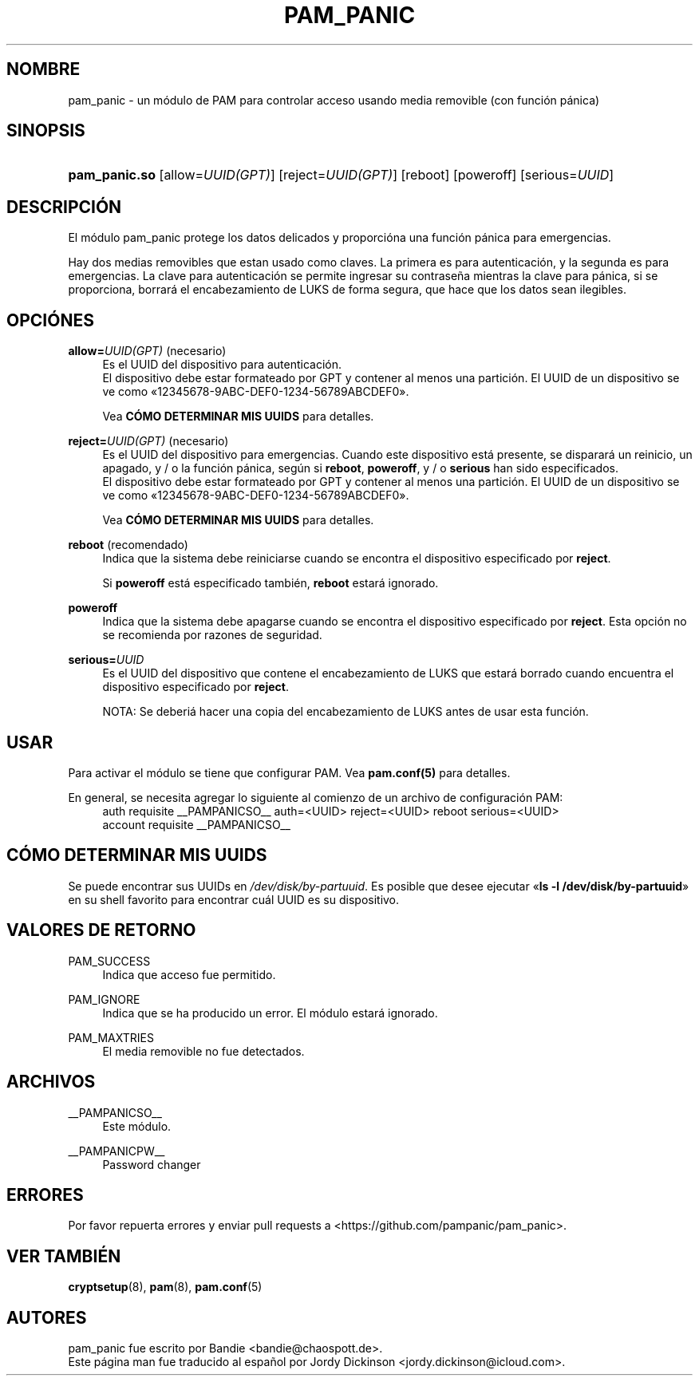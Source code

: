 '\" t
.\"     Title: pam_panic
.\"    Author: [vea la secci\('on "AUTORES"]
.\"      Date: 2018-03-28
.\"    Manual: Linux-PAM Panic Manual
.\"    Source: Linux-PAM Panic Manual
.\"  Language: Spanish
.\"
.TH "PAM_PANIC" "8" "2018-03-28" "PAM Panic Manual" "PAM Panic Manual"
.ie \n(.g .ds Aq \(aq
.el       .ds Aq '
.\" -----------------------------------------------------------------
.\" * set default formatting
.\" -----------------------------------------------------------------
.\" disable hyphenation
.nh
.\" disable justification (adjust text to left margin only)
.ad l
.\" -----------------------------------------------------------------
.\" * MAIN CONTENT STARTS HERE *
.\" -----------------------------------------------------------------


.SH "NOMBRE"
pam_panic \- un m\('odulo de PAM para controlar acceso usando media removible (con funci\('on p\('anica)


.SH "SINOPSIS"
.HP \w'\fBpam_panic\&.so\fR\ 'u
\fBpam_panic\&.so\fR [allow=\fIUUID(GPT)\fR] [reject=\fIUUID(GPT)\fR] [reboot] [poweroff] [serious=\fIUUID\fR]


.SH "DESCRIPCI\('ON"
.PP
El m\('odulo pam_panic protege los datos delicados y proporci\('ona una funci\('on p\('anica para emergencias\&.
.PP
Hay dos medias removibles que estan usado como claves. La primera es para autenticaci\('on, y la segunda es para emergencias. La clave para autenticaci\('on se permite ingresar su contrase\(~na mientras la clave para p\('anica, si se proporciona, borrar\('a el encabezamiento de LUKS de forma segura, que hace que los datos sean ilegibles.

.SH "OPCI\('ONES"
.PP
\fBallow=\fR\fB\fIUUID(GPT)\fR\fR (necesario)
.RS 4
Es el UUID del dispositivo para autenticaci\('on.
.PD 0
.PP
.PD 1
El dispositivo debe estar formateado por GPT y contener al menos una partici\('on\&.
El UUID de un dispositivo se ve como \[Fo]12345678-9ABC-DEF0-1234-56789ABCDEF0\[Fc]\&.
.PP
Vea \fBC\('OMO DETERMINAR MIS UUIDS\fR para detalles\&.
.RE
.PP

\fBreject=\fR\fB\fIUUID(GPT)\fR\fR (necesario)
.RS 4
Es el UUID del dispositivo para emergencias. Cuando este dispositivo est\('a presente, se disparar\('a un reinicio, un apagado, y / o la funci\('on p\('anica, seg\('un si \fBreboot\fR, \fBpoweroff\fR, y / o \fBserious\fR han sido especificados.
.PD 0
.PP
.PD 1
El dispositivo debe estar formateado por GPT y contener al menos una partici\('on\&.
El UUID de un dispositivo se ve como \[Fo]12345678-9ABC-DEF0-1234-56789ABCDEF0\[Fc]\&.
.PP
Vea \fBC\('OMO DETERMINAR MIS UUIDS\fR para detalles\&.
.RE
.PP

\fBreboot\fR (recomendado)
.RS 4
Indica que la sistema debe reiniciarse cuando se encontra el dispositivo especificado por \fBreject\fR\&.
.PP
Si \fBpoweroff\fR est\('a especificado tambi\('en, \fBreboot\fR estar\('a ignorado\&.
.RE
.PP

\fBpoweroff\fR
.RS 4
Indica que la sistema debe apagarse cuando se encontra el dispositivo especificado por \fBreject\fR\&.
Esta opci\('on no se recomienda por razones de seguridad\&.
.RE
.PP

\fBserious=\fR\fB\fIUUID\fR\fR
.RS 4
Es el UUID del dispositivo que contene el encabezamiento de LUKS que estar\('a borrado cuando encuentra el dispositivo especificado por \fBreject\fR\&.
.PP
NOTA: Se deberi\('a hacer una copia del encabezamiento de LUKS antes de usar esta funci\('on.
.RE
.PP


.SH "USAR"
.PP
Para activar el m\('odulo se tiene que configurar PAM\&. Vea \fBpam\&.conf(5)\fR para detalles\&.
.PP
En general, se necesita agregar lo siguiente al comienzo de un archivo de configuraci\('on PAM:
.PD 0
.RS 4
auth       requisite    __PAMPANICSO__ auth=<UUID> reject=<UUID> reboot serious=<UUID>
.PP
account    requisite    __PAMPANICSO__
.RE
.PD 1

.SH "C\('OMO DETERMINAR MIS UUIDS"
.PP
Se puede encontrar sus UUIDs en \fI/dev/disk/by-partuuid\fR\&.
Es posible que desee ejecutar \[Fo]\fBls -l /dev/disk/by-partuuid\fR\[Fc] en su shell favorito para encontrar cu\('al UUID es su dispositivo\&.

.SH "VALORES DE RETORNO"
.PP
PAM_SUCCESS
.RS 4
Indica que acceso fue permitido\&.
.RE
.PP
PAM_IGNORE
.RS 4
Indica que se ha producido un error\&. El m\('odulo estar\('a ignorado.
.RE
.PP
PAM_MAXTRIES
.RS 4
El media removible no fue detectados\&.
.RE

.SH "ARCHIVOS"
.PP
__PAMPANICSO__
.RS 4
Este m\('odulo\&.
.RE
.PP
__PAMPANICPW__
.RS 4
Password changer
.RE

.SH "ERRORES"
.PP
Por favor repuerta errores y enviar pull requests a <https://github\&.com/pampanic/pam_panic>\&.


.SH "VER TAMBI\('EN"
.PP
\fBcryptsetup\fR(8), \fBpam\fR(8), \fBpam\&.conf\fR(5)


.SH "AUTORES"
.PD 0
.PP
pam_panic fue escrito por Bandie <bandie@chaospott\&.de>\&.
.PP
Este p\('agina man fue traducido al espa\(~nol por Jordy Dickinson <jordy\&.dickinson@icloud\&.com>\&.
